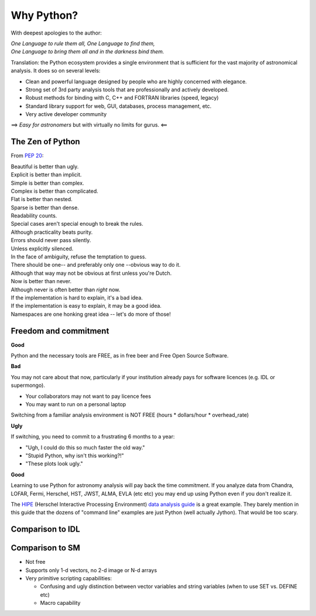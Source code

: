 Why Python?
============

With deepest apologies to the author:

|    *One Language to rule them all, One Language to find them,*
|    *One Language to bring them all and in the darkness bind them.*

Translation: the Python ecosystem provides a single environment that is
sufficient for the vast majority of astronomical analysis.  It does so 
on several levels:

- Clean and powerful language designed by people who are highly concerned with elegance.
- Strong set of 3rd party analysis tools that are professionally and actively developed.
- Robust methods for binding with C, C++ and FORTRAN libraries (speed, legacy)
- Standard library support for web, GUI, databases, process management, etc.
- Very active developer community

==> *Easy for astronomers* but with virtually no limits for gurus.  <==

The Zen of Python
------------------
From `PEP 20 <http://www.python.org/dev/peps/pep-0020/>`_:

|    Beautiful is better than ugly.
|    Explicit is better than implicit.
|    Simple is better than complex.
|    Complex is better than complicated.
|    Flat is better than nested.
|    Sparse is better than dense.
|    Readability counts.
|    Special cases aren't special enough to break the rules.
|    Although practicality beats purity.
|    Errors should never pass silently.
|    Unless explicitly silenced.
|    In the face of ambiguity, refuse the temptation to guess.
|    There should be one-- and preferably only one --obvious way to do it.
|    Although that way may not be obvious at first unless you're Dutch.
|    Now is better than never.
|    Although never is often better than *right* now.
|    If the implementation is hard to explain, it's a bad idea.
|    If the implementation is easy to explain, it may be a good idea.
|    Namespaces are one honking great idea -- let's do more of those!

Freedom and commitment
----------------------

**Good**

Python and the necessary tools are FREE, as in free beer and Free Open
Source Software.

**Bad**

You may not care about that now, particularly if your institution already
pays for software licences (e.g. IDL or supermongo).

- Your collaborators may not want to pay licence fees
- You may want to run on a personal laptop

Switching from a familiar analysis environment is NOT FREE (hours *
dollars/hour * overhead_rate)

**Ugly**

If switching, you need to commit to a frustrating 6 months to a year:

- "Ugh, I could do this so much faster the old way."
- "Stupid Python, why isn't this working?!"
- "These plots look ugly."

**Good**

Learning to use Python for astronomy analysis will pay back the time
commitment.  If you analyze data from Chandra, LOFAR, Fermi, Herschel, HST,
JWST, ALMA, EVLA (etc etc) you may end up using Python even if you don't realize
it.

The `HIPE <http://herschel.esac.esa.int/HIPE_download.shtml>`_ (Herschel
Interactive Processing Environment) `data analysis guide
<http://herschel.esac.esa.int/hcss-doc-5.0/print/howtos/howtos.pdf>`_ is a
great example.  They barely mention in this guide that the dozens of "command
line" examples are just Python (well actually Jython).  That would be too
scary.

.. image:: hipe.png

Comparison to IDL
-------------------


Comparison to SM
-------------------

- Not free
- Supports only 1-d vectors, no 2-d image or N-d arrays
- Very primitive scripting capabilities:

  - Confusing and ugly distinction between vector variables and string
    variables (when to use SET vs. DEFINE etc)
  - Macro capability 


